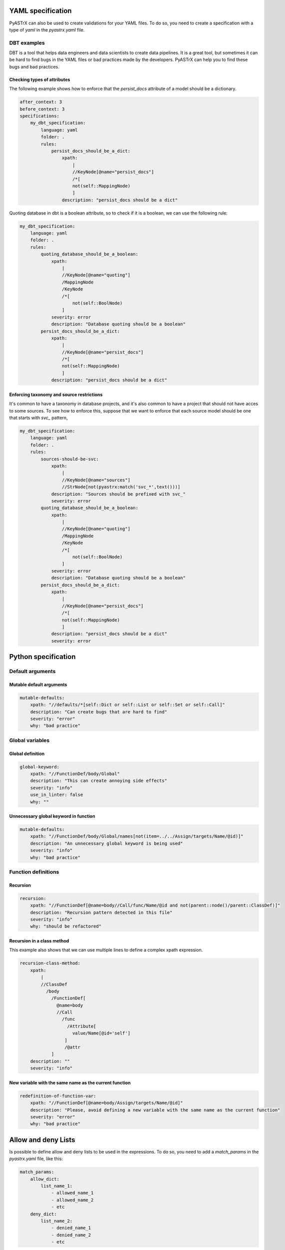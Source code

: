 
YAML specification
===================

PyASTrX can also be used to create validations for your YAML files.
To do so, you need to create a  specification with a type of `yaml` in the `pyastrx.yaml` file.

DBT examples
------------

DBT is a tool that helps data engineers and data scientists to create data pipelines.
It is a great tool, but sometimes it can be hard to find bugs in the YAML files or bad practices made by the developers.
PyASTrX can help you to find these bugs and bad practices.

Checking types of attributes
~~~~~~~~~~~~~~~~~~~~~~~~~~~~

The following example shows how to enforce that the `persist_docs` attribute of a model should be a dictionary.

.. code:: yaml

    after_context: 3
    before_context: 3
    specifications:
        my_dbt_specification:
            language: yaml
            folder: .
            rules:
                persist_docs_should_be_a_dict:
                    xpath:
                        |
                        //KeyNode[@name="persist_docs"]
                        /*[
                        not(self::MappingNode)
                        ]
                    description: "persist_docs should be a dict"



Quoting database in dbt is a boolean attribute, so to check if it is a boolean, we can use the following rule:

.. code:: yaml

    my_dbt_specification:
        language: yaml
        folder: .
        rules:
            quoting_database_should_be_a_boolean:
                xpath:
                    |
                    //KeyNode[@name="quoting"]
                    /MappingNode
                    /KeyNode
                    /*[
                        not(self::BoolNode)
                    ]
                severity: error
                description: "Database quoting should be a boolean"
            persist_docs_should_be_a_dict:
                xpath:
                    |
                    //KeyNode[@name="persist_docs"]
                    /*[
                    not(self::MappingNode)
                    ]
                description: "persist_docs should be a dict"

Enforcing taxonomy and source restrictions
~~~~~~~~~~~~~~~~~~~~~~~~~~~~~~~~~~~~~~~~~~~

It's common to have a taxonomy in database projects, and it's also common to have a project
that should not have acces to some sources. To see how to enforce this, suppose that we
want to enforce that each source model should be one that starts with `svc_` pattern,

.. code:: yaml

    my_dbt_specification:
        language: yaml
        folder: .
        rules:
            sources-should-be-svc:
                xpath:
                    |
                    //KeyNode[@name="sources"]
                    //StrNode[not(pyastrx:match('svc_*',text()))]
                description: "Sources should be prefixed with svc_"
                severity: error
            quoting_database_should_be_a_boolean:
                xpath:
                    |
                    //KeyNode[@name="quoting"]
                    /MappingNode
                    /KeyNode
                    /*[
                        not(self::BoolNode)
                    ]
                severity: error
                description: "Database quoting should be a boolean"
            persist_docs_should_be_a_dict:
                xpath:
                    |
                    //KeyNode[@name="persist_docs"]
                    /*[
                    not(self::MappingNode)
                    ]
                description: "persist_docs should be a dict"
                severity: error
Python specification
====================


Default arguments
-----------------


Mutable default arguments
~~~~~~~~~~~~~~~~~~~~~~~~~

.. code:: yaml

    mutable-defaults:
        xpath: "//defaults/*[self::Dict or self::List or self::Set or self::Call]"
        description: "Can create bugs that are hard to find"
        severity: "error"
        why: "bad practice"


Global variables
----------------


Global definition
~~~~~~~~~~~~~~~~~


.. code:: yaml

    global-keyword:
        xpath: "//FunctionDef/body/Global"
        description: "This can create annoying side effects"
        severity: "info"
        use_in_linter: false
        why: ""


Unnecessary global keyword in function
~~~~~~~~~~~~~~~~~~~~~~~~~~~~~~~~~~~~~~

.. code:: yaml

    mutable-defaults:
        xpath: "//FunctionDef/body/Global/names[not(item=../../Assign/targets/Name/@id)]"
        description: "An unnecessary global keyword is being used"
        severity: "info"
        why: "bad practice"


Function definitions
--------------------

Recursion
~~~~~~~~~

.. code:: yaml

    recursion:
        xpath: "//FunctionDef[@name=body//Call/func/Name/@id and not(parent::node()/parent::ClassDef)]"
        description: "Recursion pattern detected in this file"
        severity: "info"
        why: "should be refactored"


Recursion in a class method
~~~~~~~~~~~~~~~~~~~~~~~~~~~

This example also shows that we can use multiple lines to define
a complex xpath expression.


.. code:: yaml

    recursion-class-method:
        xpath:
            |
            //ClassDef
              /body
                /FunctionDef[
                  @name=body
                  //Call
                    /func
                      /Attribute[
                        value/Name[@id='self']
                     ]
                     /@attr
                ]
        description: ""
        severity: "info"


New variable with the same name as the current function
~~~~~~~~~~~~~~~~~~~~~~~~~~~~~~~~~~~~~~~~~~~~~~~~~~~~~~~

.. code:: yaml

    redefinition-of-function-var:
        xpath: "//FunctionDef[@name=body/Assign/targets/Name/@id]"
        description: "Please, avoid defining a new variable with the same name as the current function"
        severity: "error"
        why: "bad practice"


Allow and deny Lists
====================

Is possible to define allow and deny lists to be used in the expressions.
To do so, you need to add a `match_params` in the `pyastrx.yaml` file, like this:

.. code:: yaml

    match_params:
        allow_dict:
            list_name_1:
                - allowed_name_1
                - allowed_name_2
                - etc
        deny_dict:
            list_name_2:
                - denied_name_1
                - denied_name_2
                - etc

To use this lists on the xpath expressions, you must call the `pyastrx:allow-list` or
`pyastrx:deny-list` functions, let's see some examples:

Arguments replacing built-in functions
--------------------------------------

A hard behavior and bugs can be created if someone associate
an argument with the same name as a built-in function. For example,

.. code:: python

    def foo(dict, list):
        for key in dict:
            list.append(key)
        print(list)

create an entry in the `deny_dict` inside your `pyastrx.yaml` file:


.. code:: yaml

    match_params:
        deny_dict:
            built-in:
                - dict
                - list
                - ...

Now, you can use the following rule to detect this behavior:

.. code:: yaml

    built-in-function-as-argument:
        xpath:
            |
            //FunctionDef
              /args
                /arguments
                  /args
                    /Name[pyastrx:deny-list('built-in', @id)]
        description: "This function uses a built-in function as argument"
        severity: "error"
        why: "bad practice"

.. image:: _static/imgs/deny_list_example.png
    :alt: PyASTrX capture a built-in function as argument
    :align: center



Allow list:
===========

.. code::

    pyastrx:allow-list:[pyastrx:allow-list('list_name', @ATTR_TO_BE_CHECKED)]
